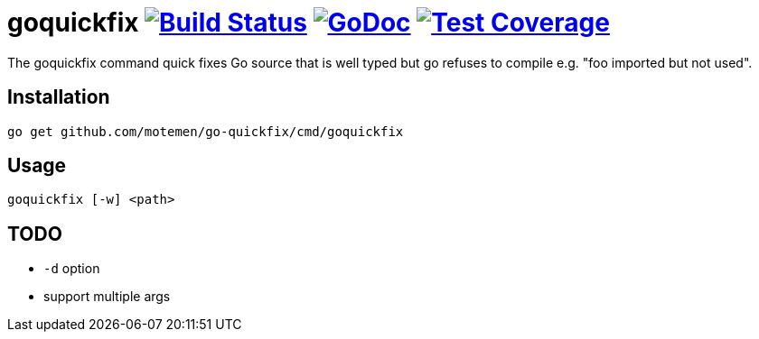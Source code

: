 = goquickfix image:https://travis-ci.org/motemen/go-quickfix.svg?branch=master["Build Status", link="https://travis-ci.org/motemen/go-quickfix"] image:http://godoc.org/github.com/motemen/go-quickfix?status.svg["GoDoc", link="http://godoc.org/github.com/motemen/go-quickfix"] image:http://gocover.io/_badge/github.com/motemen/go-quickfix["Test Coverage", link="http://gocover.io/github.com/motemen/go-quickfix"]

The goquickfix command quick fixes Go source that is well typed but
go refuses to compile e.g. "foo imported but not used".

== Installation

    go get github.com/motemen/go-quickfix/cmd/goquickfix

== Usage

    goquickfix [-w] <path>

== TODO

* `-d` option
* support multiple args
